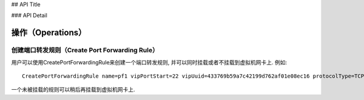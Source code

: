 ## API Title

### API Detail

-----------------------
操作（Operations）
-----------------------

创建端口转发规则（Create Port Forwarding Rule）
=========================================================

用户可以使用CreatePortForwardingRule来创建一个端口转发规则, 并可以同时挂载或者不挂载到虚拟机网卡上. 例如::

    CreatePortForwardingRule name=pf1 vipPortStart=22 vipUuid=433769b59a7c42199d762af01e08ec16 protocolType=TCP vmNicUuid=4b9c27321b794679a9ba8c18239bbb0d

一个未被挂载的规则可以稍后再挂载到虚拟机网卡上.
